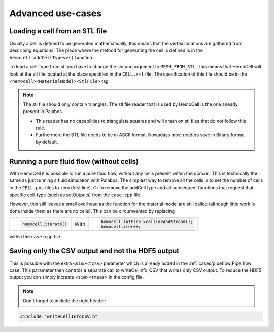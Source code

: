 Advanced use-cases
==================

Loading a cell from an STL file
-------------------------------

Usually a cell is defined to be generated mathematically, this means that the
vertex locations are gathered from describing equations. The place where the
method for generating the cell is defined is in the ``hemocell.addCellType<>()``
function. 

To load a cell-type from stl you have to change the second argument to
``MESH_FROM_STL``. This means that HemoCell will look at the stl file located at
the place specified in the ``CELL.xml`` file. The specification of this file
should be in the ``<hemocell><MaterialModel><StlFile>`` tag. 

.. note::
  
  The stl file should only contain triangles. The stl file reader that is used
  by HemoCell is the one already present in  Palabos

  - This reader has no capabilities to triangulate squares and will
    crash on stl files that do not follow this rule.
  - Furthermore the STL file
    needs to be in ASCII format. Nowadays most readers save in Binary format by
    default.

Running a pure fluid flow (without cells)
-----------------------------------------

With HemoCell it is possible to run a pure fluid flow, without any cells present within the domain.
This is technically the same as just running a fluid simulation with Palabos. The simplest way to remove all the cells is to set the number of cells in the ``CELL.pos`` files to zero (first line). Or to remove the addCellType and all subsequent functions that request that specific cell-type (such as setOutputs) from the ``case.cpp`` file. 

However, this still leaves a small overhead as the function for the material model are still called (although little work is done inside them as there are no cells). This can be circumvented by replacing 

+----------------------+------+------------------------------------------+
| .. code-block:: c++  |      | .. code-block:: c++                      |
|                      |      |                                          |
|   hemocell.iterate() | With |   hemocell.lattice->collideAndStream();  |
|                      |      |   hemocell.iter++;                       |
+----------------------+------+------------------------------------------+

within the ``case.cpp`` file

.. _other_topics:csv-output:

Saving only the CSV output and not the HDF5 output
--------------------------------------------------

This is possible with the extra ``<sim><tcsv>`` parameter which is already added in the
:ref:`cases/pipeflow:Pipe flow` case. This parameter then controls a separate call to writeCellInfo_CSV that writes only CSV output.
To reduce the HDF5 output you can simply increate ``<sim><tmeas>`` in the config
file.

.. note::

  Don't forget to include the right header:

.. code-block:: c++

  #include "writeCellInfoCSV.h"


